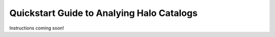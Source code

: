 
.. _halo_catalog_analysis_quickstart:

*********************************************
Quickstart Guide to Analying Halo Catalogs
*********************************************

Instructions coming soon!


